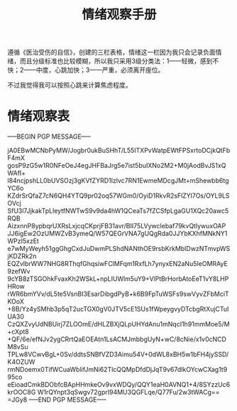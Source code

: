 #+TITLE: 情绪观察手册
#+OPTIONS: ^:nil
#+OPTIONS: num:nil
#+HTML_HEAD: <link rel="stylesheet" href="https://latex.now.sh/style.css">

遵循《医治受伤的自信》，创建的三栏表格，情绪这一栏因为我只会记录负面情绪，而且分级标准也比较模糊，所以我只采用3级分类法：1——轻微，感到不快；2——中度，心跳加快；3——严重，必须离开座位。

不过我觉得我可以按照心跳来计算焦虑程度。
* 情绪观察表
-----BEGIN PGP MESSAGE-----

jA0EBwMCNbPyMW/Jogbr0ukBuSHhT/L55ITXPvWatpEWtFPSxrtoDCjkQtFbF4mX
gosP9zG5w1R0NFeOeJ4egJHFBaJrg5e7ist5buIXNo2M2+M0jAodBvJS1xQWAfI+
l84ncjpshLL0bUVSOzj3gKVfZYRD1Izlvc7RN1EwmeMDcgJMt+mShewbb6tgYC6o
KZdrSrQfaZ7cN6QH4YTQ9pr02oq57WGm0/OyiD1RkvR2sFlZYl7Os/OYL9LSOVcj
SfU3l7JjkakTpLleytfNWTwS9v9da4hW1QCeaTs7fZCSfpLgaGU1XQc20awc5RQB
AizxnnP8ypbqrUXRsLxjcqCKprjFB31avr/BII75LVywclebaf79kvQtlywuxOAP
JJ6igEw2OzUMWZvB3ymeQ/W57QEGrVNA7gUQgRda0JJYbKXhfMNkNY1WPzI5xzEt
e7wMyWeyh51ggGhgCxdJuDwmPLShdNANthOE9rsbKrkMbIDwzNTmvpWSjKDZRk2n
EQZvlbrWW7NHG8RThqfGhqsiwFClMFqm1RxfLh7ynyxEN2aNu5IeOMRAyE9zefWv
9cYB8zTSGOhkFvaxKh2WSkL+npLIUWlm5uY9+VlPtBrHorbAtoEeT1vY8LHPHRow
rWR6bmYVv/dL5te5VsnBI3EsarDibgdPyB+k6B9FpTuWSFs9swVyvZFbMciTKOoX
+8B/Yz4ySMhb3p5qT2ucTGX0gV0JTV5cE1SUs1fWpeygvyDTcbgRtXujCTuIUA30
CzQXZvyUdNBUirj7ZLOOmE/dHLZBXjQLpUHYdAnu1mNqcI1h91mmMoe5/M+cXpt8
+QF/6e/efNJv2ygCRrtQaEOEAtn1LsACMJmbbgUyN+wC/8cNie/x1v0cNCDM8vSu
TPLw8VCwvBgL+0Sv/ddtsSNBfVZD3Aimu54V+0dWL8xBH5w1bFH4jySSD/K4OZUW
rmNDoemx0TifWCuaWblifJmNi62TlcQQMpDfdDjJqT9v67dIkOYcwCXag1t995co
eEioadCmkBDObfcBApHHmkeOv9vxWDQy/QQY1eaH0AVNQ1+4/8SYzzUc6krOOC8G
W1rQYnpt3qSwgv72gprI94MU3QGFLqe/Q77Fu/2w3tWACg==
=JGy8
-----END PGP MESSAGE-----


